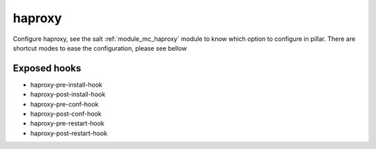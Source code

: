haproxy
========
Configure haproxy, see the salt :ref:`module_mc_haproxy` module to know which option to configure in pillar.
There are shortcut modes to ease the configuration, please see bellow

Exposed hooks
-----------------
- haproxy-pre-install-hook
- haproxy-post-install-hook
- haproxy-pre-conf-hook
- haproxy-post-conf-hook
- haproxy-pre-restart-hook
- haproxy-post-restart-hook
